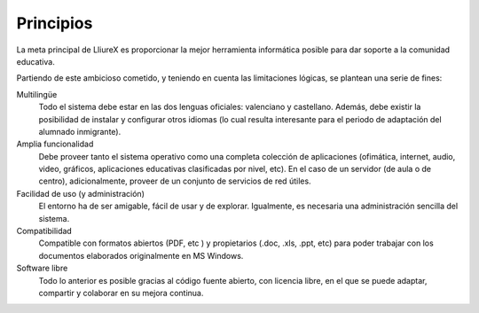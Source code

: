 Principios
==========

La meta principal de LliureX es proporcionar la mejor herramienta informática posible para dar soporte a la comunidad educativa.

Partiendo de este ambicioso cometido, y teniendo en cuenta las limitaciones lógicas, se plantean una serie de fines:

Multilingüe
  Todo el sistema debe estar en las dos lenguas oficiales: valenciano y castellano. Además, debe existir la posibilidad de instalar y configurar otros idiomas (lo cual resulta interesante para el periodo de adaptación del alumnado inmigrante).

Amplia funcionalidad
  Debe proveer tanto el sistema operativo como una completa colección de aplicaciones (ofimática, internet, audio, video, gráficos, aplicaciones educativas clasificadas por nivel, etc). En el caso de un servidor (de aula o de centro), adicionalmente, proveer de un conjunto de servicios de red útiles.

Facilidad de uso (y administración)
  El entorno ha de ser amigable, fácil de usar y de explorar. Igualmente, es necesaria una administración sencilla del sistema.

Compatibilidad
  Compatible con formatos abiertos (PDF, etc ) y propietarios (.doc, .xls, .ppt, etc) para poder trabajar con los documentos elaborados originalmente en MS Windows.

Software libre
  Todo lo anterior es posible gracias al código fuente abierto, con licencia libre, en el que se puede adaptar, compartir y colaborar en su mejora continua.


